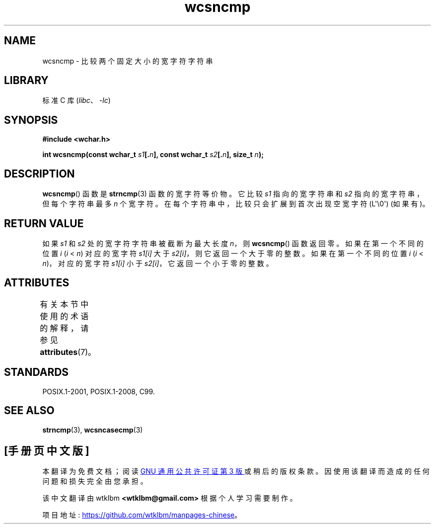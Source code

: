 .\" -*- coding: UTF-8 -*-
'\" t
.\" Copyright (c) Bruno Haible <haible@clisp.cons.org>
.\"
.\" SPDX-License-Identifier: GPL-2.0-or-later
.\"
.\" References consulted:
.\"   GNU glibc-2 source code and manual
.\"   Dinkumware C library reference http://www.dinkumware.com/
.\"   OpenGroup's Single UNIX specification http://www.UNIX-systems.org/online.html
.\"   ISO/IEC 9899:1999
.\"
.\"*******************************************************************
.\"
.\" This file was generated with po4a. Translate the source file.
.\"
.\"*******************************************************************
.TH wcsncmp 3 2023\-02\-05 "Linux man\-pages 6.03" 
.SH NAME
wcsncmp \- 比较两个固定大小的宽字符字符串
.SH LIBRARY
标准 C 库 (\fIlibc\fP、\fI\-lc\fP)
.SH SYNOPSIS
.nf
\fB#include <wchar.h>\fP
.PP
\fBint wcsncmp(const wchar_t \fP\fIs1\fP\fB[.\fP\fIn\fP\fB], const wchar_t \fP\fIs2\fP\fB[.\fP\fIn\fP\fB], size_t \fP\fIn\fP\fB);\fP
.fi
.SH DESCRIPTION
\fBwcsncmp\fP() 函数是 \fBstrncmp\fP(3) 函数的宽字符等价物。 它比较 \fIs1\fP 指向的宽字符串和 \fIs2\fP
指向的宽字符串，但每个字符串最多 \fIn\fP 个宽字符。 在每个字符串中，比较只会扩展到首次出现空宽字符 (L\[aq]\e0\[aq]) (如果有)。
.SH "RETURN VALUE"
如果 \fIs1\fP 和 \fIs2\fP 处的宽字符字符串被截断为最大长度 \fIn\fP，则 \fBwcsncmp\fP() 函数返回零。 如果在第一个不同的位置
\fIi\fP (\fIi\fP < \fIn\fP) 对应的宽字符 \fIs1[i]\fP 大于 \fIs2[i]\fP，则它返回一个大于零的整数。 如果在第一个不同的位置
\fIi\fP (\fIi\fP < \fIn\fP)，对应的宽字符 \fIs1[i]\fP 小于 \fIs2[i]\fP，它返回一个小于零的整数。
.SH ATTRIBUTES
有关本节中使用的术语的解释，请参见 \fBattributes\fP(7)。
.ad l
.nh
.TS
allbox;
lbx lb lb
l l l.
Interface	Attribute	Value
T{
\fBwcsncmp\fP()
T}	Thread safety	MT\-Safe
.TE
.hy
.ad
.sp 1
.SH STANDARDS
POSIX.1\-2001, POSIX.1\-2008, C99.
.SH "SEE ALSO"
\fBstrncmp\fP(3), \fBwcsncasecmp\fP(3)
.PP
.SH [手册页中文版]
.PP
本翻译为免费文档；阅读
.UR https://www.gnu.org/licenses/gpl-3.0.html
GNU 通用公共许可证第 3 版
.UE
或稍后的版权条款。因使用该翻译而造成的任何问题和损失完全由您承担。
.PP
该中文翻译由 wtklbm
.B <wtklbm@gmail.com>
根据个人学习需要制作。
.PP
项目地址:
.UR \fBhttps://github.com/wtklbm/manpages-chinese\fR
.ME 。
